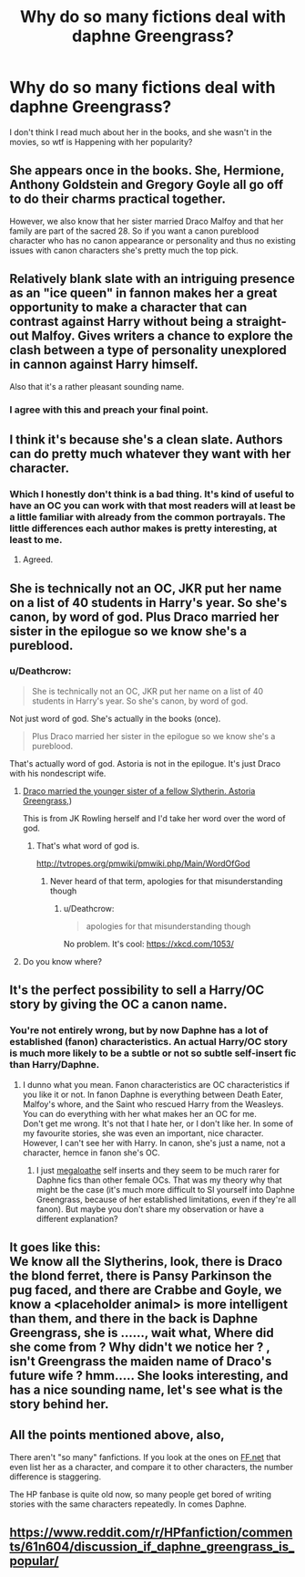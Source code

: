 #+TITLE: Why do so many fictions deal with daphne Greengrass?

* Why do so many fictions deal with daphne Greengrass?
:PROPERTIES:
:Author: SenecaNero1
:Score: 20
:DateUnix: 1524555911.0
:DateShort: 2018-Apr-24
:END:
I don't think I read much about her in the books, and she wasn't in the movies, so wtf is Happening with her popularity?


** She appears once in the books. She, Hermione, Anthony Goldstein and Gregory Goyle all go off to do their charms practical together.

However, we also know that her sister married Draco Malfoy and that her family are part of the sacred 28. So if you want a canon pureblood character who has no canon appearance or personality and thus no existing issues with canon characters she's pretty much the top pick.
:PROPERTIES:
:Author: SerCoat
:Score: 53
:DateUnix: 1524559385.0
:DateShort: 2018-Apr-24
:END:


** Relatively blank slate with an intriguing presence as an "ice queen" in fannon makes her a great opportunity to make a character that can contrast against Harry without being a straight-out Malfoy. Gives writers a chance to explore the clash between a type of personality unexplored in cannon against Harry himself.

Also that it's a rather pleasant sounding name.
:PROPERTIES:
:Score: 35
:DateUnix: 1524563945.0
:DateShort: 2018-Apr-24
:END:

*** I agree with this and preach your final point.
:PROPERTIES:
:Author: TruexLucifer
:Score: 9
:DateUnix: 1524591161.0
:DateShort: 2018-Apr-24
:END:


** I think it's because she's a clean slate. Authors can do pretty much whatever they want with her character.
:PROPERTIES:
:Author: Snaximon
:Score: 51
:DateUnix: 1524556010.0
:DateShort: 2018-Apr-24
:END:

*** Which I honestly don't think is a bad thing. It's kind of useful to have an OC you can work with that most readers will at least be a little familiar with already from the common portrayals. The little differences each author makes is pretty interesting, at least to me.
:PROPERTIES:
:Author: VirulentVoid
:Score: 13
:DateUnix: 1524602544.0
:DateShort: 2018-Apr-25
:END:

**** Agreed.
:PROPERTIES:
:Author: Snaximon
:Score: 3
:DateUnix: 1524602618.0
:DateShort: 2018-Apr-25
:END:


** She is technically not an OC, JKR put her name on a list of 40 students in Harry's year. So she's canon, by word of god. Plus Draco married her sister in the epilogue so we know she's a pureblood.
:PROPERTIES:
:Author: xenrev
:Score: 21
:DateUnix: 1524556545.0
:DateShort: 2018-Apr-24
:END:

*** u/Deathcrow:
#+begin_quote
  She is technically not an OC, JKR put her name on a list of 40 students in Harry's year. So she's canon, by word of god.
#+end_quote

Not just word of god. She's actually in the books (once).

#+begin_quote
  Plus Draco married her sister in the epilogue so we know she's a pureblood.
#+end_quote

That's actually word of god. Astoria is not in the epilogue. It's just Draco with his nondescript wife.
:PROPERTIES:
:Author: Deathcrow
:Score: 20
:DateUnix: 1524569686.0
:DateShort: 2018-Apr-24
:END:

**** [[https://www.pottermore.com/writing-by-jk-rowling/draco-malfoy][Draco married the younger sister of a fellow Slytherin. Astoria Greengrass,]])

This is from JK Rowling herself and I'd take her word over the word of god.
:PROPERTIES:
:Author: TruexLucifer
:Score: 2
:DateUnix: 1524591889.0
:DateShort: 2018-Apr-24
:END:

***** That's what word of god is.

[[http://tvtropes.org/pmwiki/pmwiki.php/Main/WordOfGod]]
:PROPERTIES:
:Author: Deathcrow
:Score: 14
:DateUnix: 1524592362.0
:DateShort: 2018-Apr-24
:END:

****** Never heard of that term, apologies for that misunderstanding though
:PROPERTIES:
:Author: TruexLucifer
:Score: 5
:DateUnix: 1524592578.0
:DateShort: 2018-Apr-24
:END:

******* u/Deathcrow:
#+begin_quote
  apologies for that misunderstanding though
#+end_quote

No problem. It's cool: [[https://xkcd.com/1053/]]
:PROPERTIES:
:Author: Deathcrow
:Score: 7
:DateUnix: 1524592909.0
:DateShort: 2018-Apr-24
:END:


**** Do you know where?
:PROPERTIES:
:Author: xenrev
:Score: 1
:DateUnix: 1524698110.0
:DateShort: 2018-Apr-26
:END:


** It's the perfect possibility to sell a Harry/OC story by giving the OC a canon name.
:PROPERTIES:
:Author: Gellert99
:Score: 10
:DateUnix: 1524572814.0
:DateShort: 2018-Apr-24
:END:

*** You're not entirely wrong, but by now Daphne has a lot of established (fanon) characteristics. An actual Harry/OC story is much more likely to be a subtle or not so subtle self-insert fic than Harry/Daphne.
:PROPERTIES:
:Author: Deathcrow
:Score: 6
:DateUnix: 1524581716.0
:DateShort: 2018-Apr-24
:END:

**** I dunno what you mean. Fanon characteristics are OC characteristics if you like it or not. In fanon Daphne is everything between Death Eater, Malfoy's whore, and the Saint who rescued Harry from the Weasleys. You can do everything with her what makes her an OC for me.\\
Don't get me wrong. It's not that I hate her, or I don't like her. In some of my favourite stories, she was even an important, nice character. However, I can't see her with Harry. In canon, she's just a name, not a character, hemce in fanon she's OC.
:PROPERTIES:
:Author: Gellert99
:Score: 9
:DateUnix: 1524596606.0
:DateShort: 2018-Apr-24
:END:

***** I just [[https://www.youtube.com/watch?v=0Tqa4sxJVY8][megaloathe]] self inserts and they seem to be much rarer for Daphne fics than other female OCs. That was my theory why that might be the case (it's much more difficult to SI yourself into Daphne Greengrass, because of her established limitations, even if they're all fanon). But maybe you don't share my observation or have a different explanation?
:PROPERTIES:
:Author: Deathcrow
:Score: 2
:DateUnix: 1524603540.0
:DateShort: 2018-Apr-25
:END:


** It goes like this:\\
We know all the Slytherins, look, there is Draco the blond ferret, there is Pansy Parkinson the pug faced, and there are Crabbe and Goyle, we know a <placeholder animal> is more intelligent than them, and there in the back is Daphne Greengrass, she is ......, wait what, Where did she come from ? Why didn't we notice her ? , isn't Greengrass the maiden name of Draco's future wife ? hmm..... She looks interesting, and has a nice sounding name, let's see what is the story behind her.
:PROPERTIES:
:Author: kenchak
:Score: 8
:DateUnix: 1524584492.0
:DateShort: 2018-Apr-24
:END:


** All the points mentioned above, also,

There aren't "so many" fanfictions. If you look at the ones on [[https://FF.net][FF.net]] that even list her as a character, and compare it to other characters, the number difference is staggering.

The HP fanbase is quite old now, so many people get bored of writing stories with the same characters repeatedly. In comes Daphne.
:PROPERTIES:
:Author: Fierysword5
:Score: 6
:DateUnix: 1524587079.0
:DateShort: 2018-Apr-24
:END:


** [[https://www.reddit.com/r/HPfanfiction/comments/61n604/discussion_if_daphne_greengrass_is_popular/]]
:PROPERTIES:
:Author: viol8er
:Score: 1
:DateUnix: 1524597991.0
:DateShort: 2018-Apr-24
:END:
